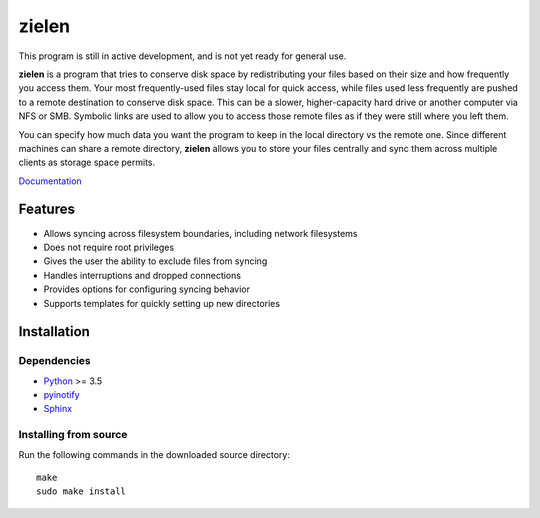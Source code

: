 ======
zielen
======
This program is still in active development, and is not yet ready for general
use.

**zielen** is a program that tries to conserve disk space by redistributing
your files based on their size and how frequently you access them. Your most
frequently-used files stay local for quick access, while files used less
frequently are pushed to a remote destination to conserve disk space. This can
be a slower, higher-capacity hard drive or another computer via NFS or SMB.
Symbolic links are used to allow you to access those remote files as if they
were still where you left them.

You can specify how much data you want the program to keep in the local
directory vs the remote one. Since different machines can share a remote
directory, **zielen** allows you to store your files centrally and sync them
across multiple clients as storage space permits.

`Documentation <https://zielen.readthedocs.io/en/latest/index.html>`_

Features
========
* Allows syncing across filesystem boundaries, including network filesystems
* Does not require root privileges
* Gives the user the ability to exclude files from syncing
* Handles interruptions and dropped connections
* Provides options for configuring syncing behavior
* Supports templates for quickly setting up new directories

Installation
============
Dependencies
------------
* `Python <https://www.python.org/>`_ >= 3.5
* `pyinotify <https://github.com/seb-m/pyinotify>`_
* `Sphinx <http://www.sphinx-doc.org/en/stable/>`_

Installing from source
----------------------
Run the following commands in the downloaded source directory::

    make
    sudo make install
